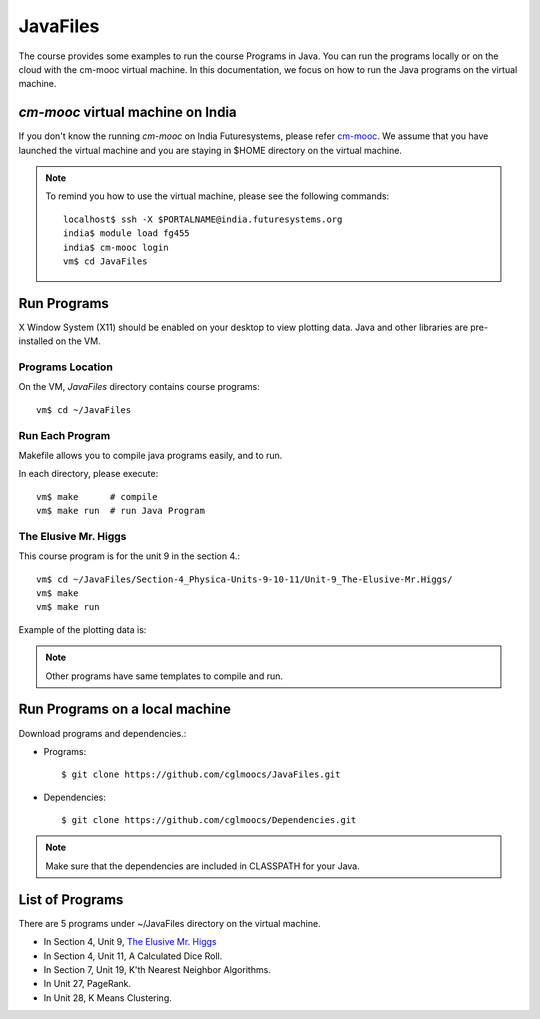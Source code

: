 JavaFiles
==========

The course provides some examples to run the course Programs in Java. You can run the programs locally or on the cloud with the cm-mooc virtual machine.
In this documentation, we focus on how to run the Java programs on the virtual machine.

`cm-mooc` virtual machine on India
-----------------------------------

If you don't know the running `cm-mooc` on India Futuresystems, please refer `cm-mooc </introduction_to_cloud_computing/class/cm-mooc.html>`_.
We assume that you have launched the virtual machine and you are staying in $HOME directory on the virtual machine.

.. note:: To remind you how to use the virtual machine, please see the
  following commands::

    localhost$ ssh -X $PORTALNAME@india.futuresystems.org
    india$ module load fg455
    india$ cm-mooc login
    vm$ cd JavaFiles

Run Programs
-------------

X Window System (X11) should be enabled on your desktop to view plotting data. Java and other libraries are pre-installed on the VM.


Programs Location
^^^^^^^^^^^^^^^^^^

On the VM, `JavaFiles` directory contains course programs::

  vm$ cd ~/JavaFiles

Run Each Program
^^^^^^^^^^^^^^^^^^
Makefile allows you to compile java programs easily, and to run.

In each directory, please execute::
  
  vm$ make      # compile
  vm$ make run  # run Java Program

The Elusive Mr. Higgs
^^^^^^^^^^^^^^^^^^^^^^

This course program is for the unit 9 in the section 4.::
  
  vm$ cd ~/JavaFiles/Section-4_Physica-Units-9-10-11/Unit-9_The-Elusive-Mr.Higgs/
  vm$ make
  vm$ make run

Example of the plotting data is:

.. image:: /images/javafiles/higgs1.png

.. note::

  Other programs have same templates to compile and run.

Run Programs on a local machine
--------------------------------

Download programs and dependencies.:

- Programs::
 
       $ git clone https://github.com/cglmoocs/JavaFiles.git

- Dependencies::

       $ git clone https://github.com/cglmoocs/Dependencies.git
    
.. note::

  Make sure that the dependencies are included in CLASSPATH for your Java.


List of Programs
-----------------
There are 5 programs under ~/JavaFiles directory on the virtual machine.

- In Section 4, Unit 9, `The Elusive Mr. Higgs <https://github.com/cglmoocs/JavaFiles/tree/master/Section-4_Physics-Units-9-10-11/Unit-9_The-Elusive-Mr.Higgs>`_
- In Section 4, Unit 11, A Calculated Dice Roll.
- In Section 7, Unit 19, K'th Nearest Neighbor Algorithms.
- In Unit 27, PageRank.
- In Unit 28, K Means Clustering.


